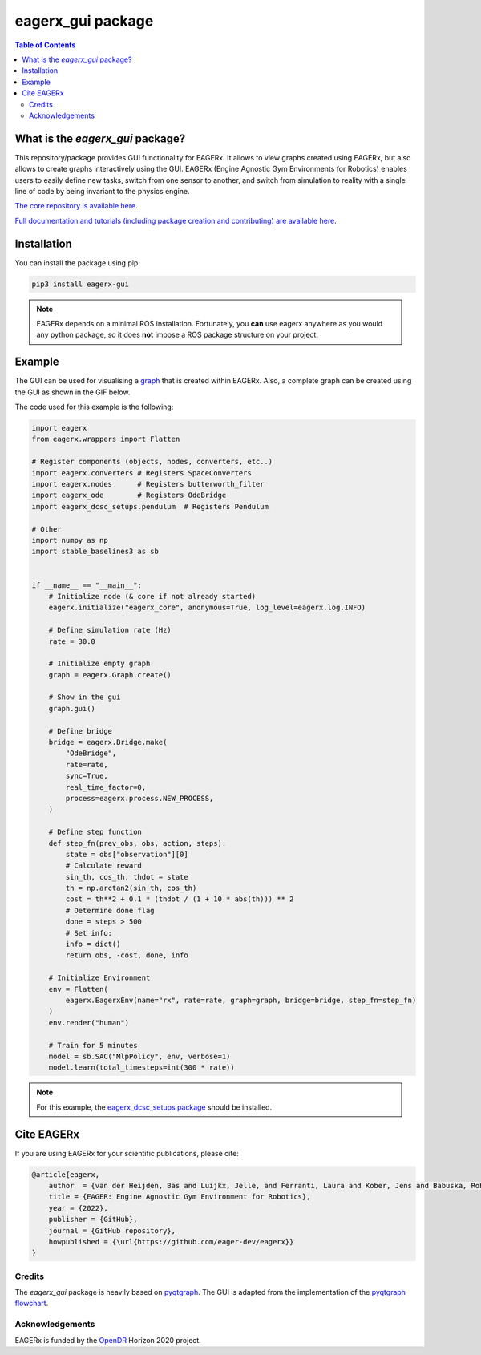 ******************
eagerx_gui package
******************

.. image:: https://img.shields.io/badge/License-Apache_2.0-blue.svg
   :target: https://opensource.org/licenses/Apache-2.0
   :alt: license

.. image:: https://img.shields.io/badge/code%20style-black-000000.svg
   :target: https://github.com/psf/black
   :alt: codestyle

.. image:: https://github.com/eager-dev/eagerx_gui/actions/workflows/ci.yml/badge.svg?branch=master
  :target: https://github.com/eager-dev/eagerx_gui/actions/workflows/ci.yml
  :alt: Continuous Integration

.. contents:: Table of Contents
    :depth: 2

What is the *eagerx_gui* package?
#################################

This repository/package provides GUI functionality for EAGERx.
It allows to view graphs created using EAGERx, but also allows to create graphs interactively using the GUI.
EAGERx (Engine Agnostic Gym Environments for Robotics) enables users to easily define new tasks, switch from one sensor to another, and switch from simulation to reality with a single line of code by being invariant to the physics engine.

`The core repository is available here <https://github.com/eager-dev/eagerx>`_.

`Full documentation and tutorials (including package creation and contributing) are available here <https://eagerx.readthedocs.io/en/master/>`_.

Installation
############

You can install the package using pip:

.. code:: shell

    pip3 install eagerx-gui

.. note::
    EAGERx depends on a minimal ROS installation. Fortunately, you **can** use eagerx anywhere as you would any python package,
    so it does **not** impose a ROS package structure on your project.

Example
#######

The GUI can be used for visualising a `graph <https://eagerx.readthedocs.io/en/master/guide/api_reference/graph/graph.html>`_ that is created within EAGERx.
Also, a complete graph can be created using the GUI as shown in the GIF below.

.. image:: figures/gui.GIF

The code used for this example is the following:

.. code:: python
    
    import eagerx
    from eagerx.wrappers import Flatten
    
    # Register components (objects, nodes, converters, etc..)
    import eagerx.converters # Registers SpaceConverters
    import eagerx.nodes      # Registers butterworth_filter
    import eagerx_ode        # Registers OdeBridge
    import eagerx_dcsc_setups.pendulum  # Registers Pendulum

    # Other
    import numpy as np
    import stable_baselines3 as sb


    if __name__ == "__main__":
        # Initialize node (& core if not already started)
        eagerx.initialize("eagerx_core", anonymous=True, log_level=eagerx.log.INFO)
        
        # Define simulation rate (Hz)
        rate = 30.0

        # Initialize empty graph
        graph = eagerx.Graph.create()

        # Show in the gui
        graph.gui()

        # Define bridge
        bridge = eagerx.Bridge.make(
            "OdeBridge",
            rate=rate,
            sync=True,
            real_time_factor=0,
            process=eagerx.process.NEW_PROCESS,
        )

        # Define step function
        def step_fn(prev_obs, obs, action, steps):
            state = obs["observation"][0]
            # Calculate reward
            sin_th, cos_th, thdot = state
            th = np.arctan2(sin_th, cos_th)
            cost = th**2 + 0.1 * (thdot / (1 + 10 * abs(th))) ** 2
            # Determine done flag
            done = steps > 500
            # Set info:
            info = dict()
            return obs, -cost, done, info

        # Initialize Environment
        env = Flatten(
            eagerx.EagerxEnv(name="rx", rate=rate, graph=graph, bridge=bridge, step_fn=step_fn)
        )
        env.render("human")

        # Train for 5 minutes
        model = sb.SAC("MlpPolicy", env, verbose=1)
        model.learn(total_timesteps=int(300 * rate))


.. note::
    For this example, the `eagerx_dcsc_setups package <https://github.com/eager-dev/eagerx_dcsc_setups>`_ should be installed.

Cite EAGERx
###########

If you are using EAGERx for your scientific publications, please cite:

.. code:: bibtex

    @article{eagerx,
        author  = {van der Heijden, Bas and Luijkx, Jelle, and Ferranti, Laura and Kober, Jens and Babuska, Robert},
        title = {EAGER: Engine Agnostic Gym Environment for Robotics},
        year = {2022},
        publisher = {GitHub},
        journal = {GitHub repository},
        howpublished = {\url{https://github.com/eager-dev/eagerx}}
    }

Credits
=======

The *eagerx_gui* package is heavily based on `pyqtgraph <https://github.com/pyqtgraph/pyqtgraph>`_.
The GUI is adapted from the implementation of the `pyqtgraph flowchart <https://github.com/pyqtgraph/pyqtgraph/tree/master/pyqtgraph/flowchart>`_.

Acknowledgements
=================
EAGERx is funded by the `OpenDR <https://opendr.eu/>`_ Horizon 2020 project.
